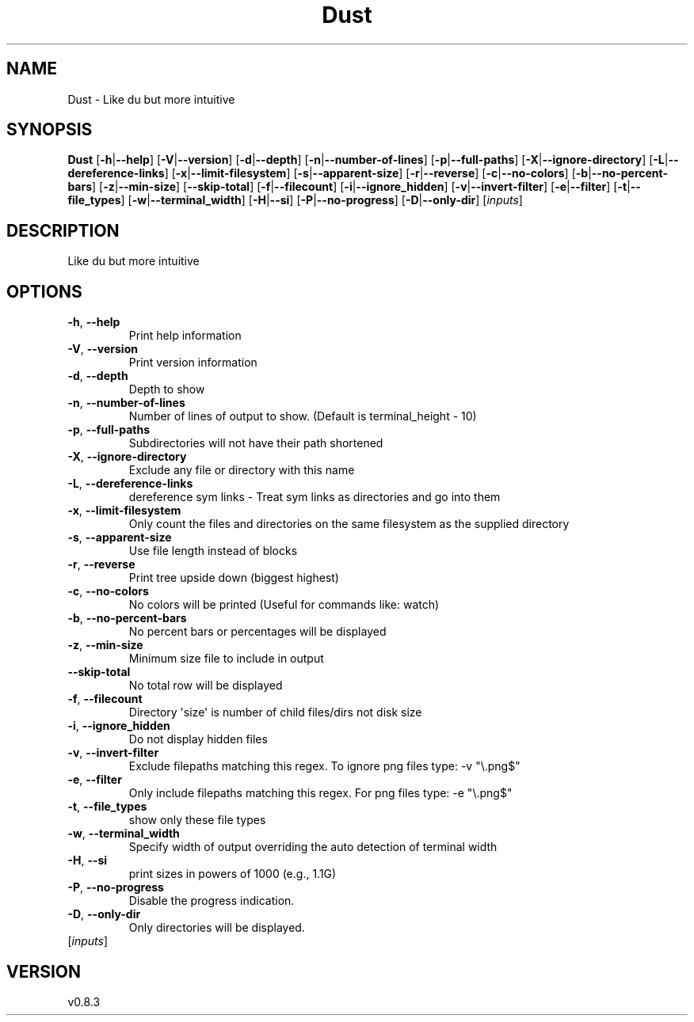 .ie \n(.g .ds Aq \(aq
.el .ds Aq '
.TH Dust 1  "Dust 0.8.3" 
.SH NAME
Dust \- Like du but more intuitive
.SH SYNOPSIS
\fBDust\fR [\fB\-h\fR|\fB\-\-help\fR] [\fB\-V\fR|\fB\-\-version\fR] [\fB\-d\fR|\fB\-\-depth\fR] [\fB\-n\fR|\fB\-\-number\-of\-lines\fR] [\fB\-p\fR|\fB\-\-full\-paths\fR] [\fB\-X\fR|\fB\-\-ignore\-directory\fR] [\fB\-L\fR|\fB\-\-dereference\-links\fR] [\fB\-x\fR|\fB\-\-limit\-filesystem\fR] [\fB\-s\fR|\fB\-\-apparent\-size\fR] [\fB\-r\fR|\fB\-\-reverse\fR] [\fB\-c\fR|\fB\-\-no\-colors\fR] [\fB\-b\fR|\fB\-\-no\-percent\-bars\fR] [\fB\-z\fR|\fB\-\-min\-size\fR] [\fB\-\-skip\-total\fR] [\fB\-f\fR|\fB\-\-filecount\fR] [\fB\-i\fR|\fB\-\-ignore_hidden\fR] [\fB\-v\fR|\fB\-\-invert\-filter\fR] [\fB\-e\fR|\fB\-\-filter\fR] [\fB\-t\fR|\fB\-\-file_types\fR] [\fB\-w\fR|\fB\-\-terminal_width\fR] [\fB\-H\fR|\fB\-\-si\fR] [\fB\-P\fR|\fB\-\-no\-progress\fR] [\fB\-D\fR|\fB\-\-only\-dir\fR] [\fIinputs\fR] 
.SH DESCRIPTION
Like du but more intuitive
.SH OPTIONS
.TP
\fB\-h\fR, \fB\-\-help\fR
Print help information
.TP
\fB\-V\fR, \fB\-\-version\fR
Print version information
.TP
\fB\-d\fR, \fB\-\-depth\fR
Depth to show
.TP
\fB\-n\fR, \fB\-\-number\-of\-lines\fR
Number of lines of output to show. (Default is terminal_height \- 10)
.TP
\fB\-p\fR, \fB\-\-full\-paths\fR
Subdirectories will not have their path shortened
.TP
\fB\-X\fR, \fB\-\-ignore\-directory\fR
Exclude any file or directory with this name
.TP
\fB\-L\fR, \fB\-\-dereference\-links\fR
dereference sym links \- Treat sym links as directories and go into them
.TP
\fB\-x\fR, \fB\-\-limit\-filesystem\fR
Only count the files and directories on the same filesystem as the supplied directory
.TP
\fB\-s\fR, \fB\-\-apparent\-size\fR
Use file length instead of blocks
.TP
\fB\-r\fR, \fB\-\-reverse\fR
Print tree upside down (biggest highest)
.TP
\fB\-c\fR, \fB\-\-no\-colors\fR
No colors will be printed (Useful for commands like: watch)
.TP
\fB\-b\fR, \fB\-\-no\-percent\-bars\fR
No percent bars or percentages will be displayed
.TP
\fB\-z\fR, \fB\-\-min\-size\fR
Minimum size file to include in output
.TP
\fB\-\-skip\-total\fR
No total row will be displayed
.TP
\fB\-f\fR, \fB\-\-filecount\fR
Directory \*(Aqsize\*(Aq is number of child files/dirs not disk size
.TP
\fB\-i\fR, \fB\-\-ignore_hidden\fR
Do not display hidden files
.TP
\fB\-v\fR, \fB\-\-invert\-filter\fR
Exclude filepaths matching this regex. To ignore png files type: \-v "\\.png$" 
.TP
\fB\-e\fR, \fB\-\-filter\fR
Only include filepaths matching this regex. For png files type: \-e "\\.png$" 
.TP
\fB\-t\fR, \fB\-\-file_types\fR
show only these file types
.TP
\fB\-w\fR, \fB\-\-terminal_width\fR
Specify width of output overriding the auto detection of terminal width
.TP
\fB\-H\fR, \fB\-\-si\fR
print sizes in powers of 1000 (e.g., 1.1G)
.TP
\fB\-P\fR, \fB\-\-no\-progress\fR
Disable the progress indication.
.TP
\fB\-D\fR, \fB\-\-only\-dir\fR
Only directories will be displayed.
.TP
[\fIinputs\fR]

.SH VERSION
v0.8.3
